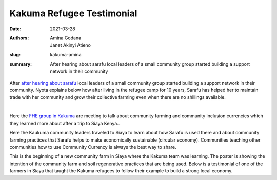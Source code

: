 Kakuma Refugee Testimonial
############################

:date: 2021-03-28
:authors: Amina Godana, Janet Akinyi Atieno
:slug: kakuma-amina
:summary: After hearing about sarafu local leaders of a small community group started building a support network in their community

After `after hearing about sarafu <https://www.grassrootseconomics.org/post/kakuma-refugee-testimonial>`_  local leaders of a small community group started building a support network in their community. Nyota explains below how after living in the refugee camp for 10 years, Sarafu has helped her to maintain trade with her community and grow their collective farming even when there are no shillings available.

.. raw:: html

    <iframe width="740" height="416" src="https://www.youtube.com/embed/9F71cGmPfbM" title="YouTube video player" frameborder="0" allow="accelerometer; autoplay; clipboard-write; encrypted-media; gyroscope; picture-in-picture" allowfullscreen></iframe><br>

|

.. image:: images/blog/kakuma-amina1.webp
    :align: center
    :alt: kakuma-amina1

Here the `FHE group in Kakuma <https://www.grassrootseconomics.org/post/refugee-economics-in-kakuma-kenya>`_ are meeting to talk about community farming and community inclusion currencies which they learned more about after a trip to Siaya Kenya..


.. image:: images/blog/kakuma-amina2.webp
    :align: center
    :alt: kakuma-amina2

Here the Kaukuma community leaders traveled to Siaya to learn about how Sarafu is used there and about community farming practices that Sarafu helps to make economically sustainable (circular economy). Communities teaching other communities how to use Community Currency is always the best way to share.

.. image:: images/blog/kakuma-amina3.webp
    :align: center
    :alt: kakuma-amina3
    :width: 100%

This is the beginning of a new community farm in Siaya where the Kakuma team was learning. The poster is showing the intention of the community farm and soil regenerative practices that are being used. Below is a testimonial of one of the farmers in Siaya that taught the Kakuma refugees to follow their example to build a strong local economy.

.. raw:: html

    <iframe width="740" height="416" src="https://www.youtube.com/embed/mlcov4Gy_mI" title="YouTube video player" frameborder="0" allow="accelerometer; autoplay; clipboard-write; encrypted-media; gyroscope; picture-in-picture" allowfullscreen></iframe>

